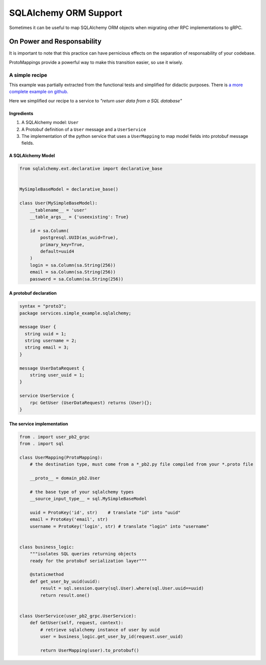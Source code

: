 .. _SQLAlchemy Support:


SQLAlchemy ORM Support
======================

Sometimes it can be useful to map SQLAlchemy ORM objects when
migrating other RPC implementations to gRPC.


On Power and Responsability
---------------------------

It is important to note that this practice can have pernicious effects
on the separation of responsability of your codebase.

ProtoMappings provide a powerful way to make this transition easier,
so use it wisely.


A simple recipe
~~~~~~~~~~~~~~~

This example was partially extracted from the functional tests and simplified for didactic purposes. There is `a more complete example on github. <https://github.com/NewStore/mercator/blob/master/tests/functional/test_sqlalchemy_orm_to_proto.py>`_

Here we simplified our recipe to a service to *"return user data from a SQL database"*

**Ingredients**
...............

1. A SQLAlchemy model: ``User``
2. A Protobuf definition of a ``User`` message and a ``UserService``
3. The implementation of the python service that uses a
   ``UserMapping`` to map model fields into protobuf message fields.


A SQLAlchemy Model
..................

.. code-block:: python

   from sqlalchemy.ext.declarative import declarative_base


   MySimpleBaseModel = declarative_base()

   class User(MySimpleBaseModel):
       __tablename__ = 'user'
       __table_args__ = {'useexisting': True}

       id = sa.Column(
           postgresql.UUID(as_uuid=True),
           primary_key=True,
           default=uuid4
       )
       login = sa.Column(sa.String(256))
       email = sa.Column(sa.String(256))
       password = sa.Column(sa.String(256))


A protobuf declaration
......................

.. code-block:: proto

   syntax = "proto3";
   package services.simple_example.sqlalchemy;

   message User {
     string uuid = 1;
     string username = 2;
     string email = 3;
   }

   message UserDataRequest {
       string user_uuid = 1;
   }

   service UserService {
       rpc GetUser (UserDataRequest) returns (User){};
   }


The service implementation
..........................


.. code-block:: python

   from . import user_pb2_grpc
   from . import sql

   class UserMapping(ProtoMapping):
       # the destination type, must come from a *_pb2.py file compiled from your *.proto file

       __proto__ = domain_pb2.User

       # the base type of your sqlalchemy types
       __source_input_type__ = sql.MySimpleBaseModel

       uuid = ProtoKey('id', str)    # translate "id" into "uuid"
       email = ProtoKey('email', str)
       username = ProtoKey('login', str) # translate "login" into "username"


   class business_logic:
       """isolates SQL queries returning objects
       ready for the protobuf serialization layer"""

       @staticmethod
       def get_user_by_uuid(uuid):
           result = sql.session.query(sql.User).where(sql.User.uuid==uuid)
           return result.one()


   class UserService(user_pb2_grpc.UserService):
       def GetUser(self, request, context):
           # retrieve sqlalchemy instance of user by uuid
           user = business_logic.get_user_by_id(request.user_uuid)

           return UserMapping(user).to_protobuf()
